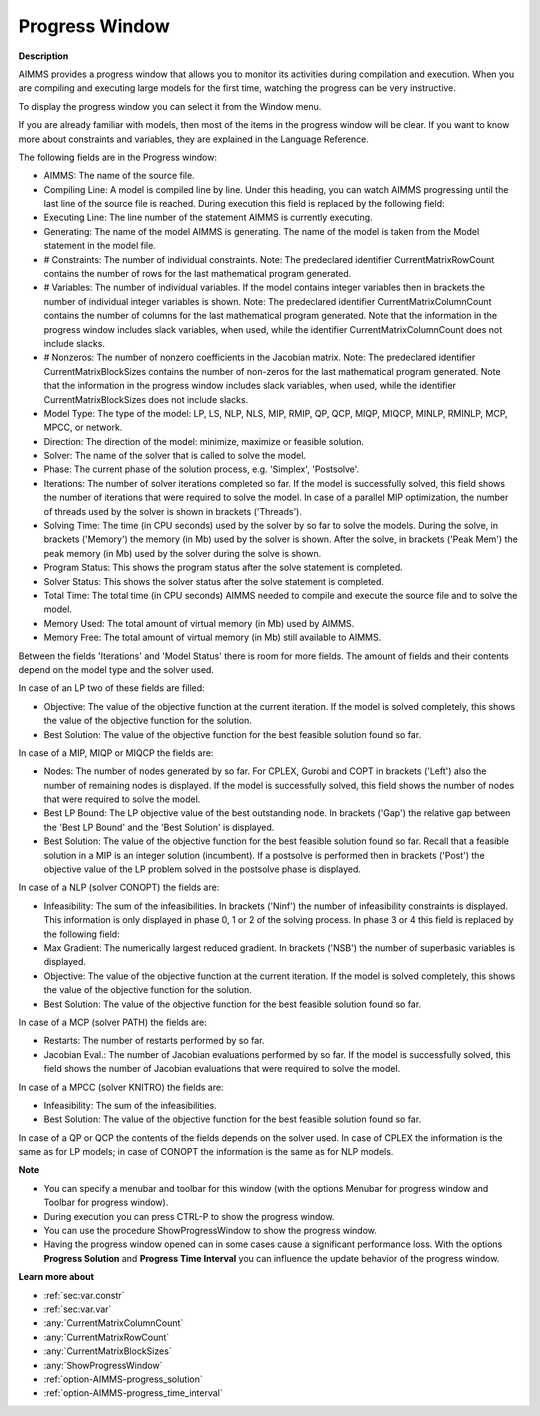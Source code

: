 

.. _Miscellaneous_Progress_Window:


Progress Window
===============

**Description** 

AIMMS provides a progress window that allows you to monitor its activities during compilation and execution. When you are compiling and executing large models for the first time, watching the progress can be very instructive.



To display the progress window you can select it from the Window menu.



If you are already familiar with models, then most of the items in the progress window will be clear. If you want to know more about constraints and variables, they are explained in the Language Reference.



The following fields are in the Progress window:

*	AIMMS: The name of the source file.
*	Compiling Line: A model is compiled line by line. Under this heading, you can watch AIMMS progressing until the last line of the source file is reached. During execution this field is replaced by the following field:
*	Executing Line: The line number of the statement AIMMS is currently executing.
*	Generating: The name of the model AIMMS is generating. The name of the model is taken from the Model statement in the model file.
*	# Constraints: The number of individual constraints. Note: The predeclared identifier CurrentMatrixRowCount contains the number of rows for the last mathematical program generated.
*	# Variables: The number of individual variables. If the model contains integer variables then in brackets the number of individual integer variables is shown. Note: The predeclared identifier CurrentMatrixColumnCount contains the number of columns for the last mathematical program generated. Note that the information in the progress window includes slack variables, when used, while the identifier CurrentMatrixColumnCount does not include slacks.
*	# Nonzeros: The number of nonzero coefficients in the Jacobian matrix. Note: The predeclared identifier CurrentMatrixBlockSizes contains the number of non-zeros for the last mathematical program generated. Note that the information in the progress window includes slack variables, when used, while the identifier CurrentMatrixBlockSizes does not include slacks.
*	Model Type: The type of the model: LP, LS, NLP, NLS, MIP, RMIP, QP, QCP, MIQP, MIQCP, MINLP, RMINLP, MCP, MPCC, or network.
*	Direction: The direction of the model: minimize, maximize or feasible solution.
*	Solver: The name of the solver that is called to solve the model.
*	Phase: The current phase of the solution process, e.g. 'Simplex', 'Postsolve'.
*	Iterations: The number of solver iterations completed so far. If the model is successfully solved, this field shows the number of iterations that were required to solve the model. In case of a parallel MIP optimization, the number of threads used by the solver is shown in brackets ('Threads').
*	Solving Time: The time (in CPU seconds) used by the solver by so far to solve the models. During the solve, in brackets ('Memory') the memory (in Mb) used by the solver is shown. After the solve, in brackets ('Peak Mem') the peak memory (in Mb) used by the solver during the solve is shown.
*	Program Status: This shows the program status after the solve statement is completed.
*	Solver Status: This shows the solver status after the solve statement is completed.
*	Total Time: The total time (in CPU seconds) AIMMS needed to compile and execute the source file and to solve the model.
*	Memory Used: The total amount of virtual memory (in Mb) used by AIMMS.
*	Memory Free: The total amount of virtual memory (in Mb) still available to AIMMS.




Between the fields 'Iterations' and 'Model Status' there is room for more fields. The amount of fields and their contents depend on the model type and the solver used.





In case of an LP two of these fields are filled:

*	Objective: The value of the objective function at the current iteration. If the model is solved completely, this shows the value of the objective function for the solution.
*	Best Solution: The value of the objective function for the best feasible solution found so far.

  


In case of a MIP, MIQP or MIQCP the fields are:

*	Nodes: The number of nodes generated by so far. For CPLEX, Gurobi and COPT in brackets ('Left') also the number of remaining nodes is displayed. If the model is successfully solved, this field shows the number of nodes that were required to solve the model.
*	Best LP Bound: The LP objective value of the best outstanding node. In brackets ('Gap') the relative gap between the 'Best LP Bound' and the 'Best Solution' is displayed.
*	Best Solution: The value of the objective function for the best feasible solution found so far. Recall that a feasible solution in a MIP is an integer solution (incumbent). If a postsolve is performed then in brackets ('Post') the objective value of the LP problem solved in the postsolve phase is displayed.




In case of a NLP (solver CONOPT) the fields are:

*	Infeasibility: The sum of the infeasibilities. In brackets ('Ninf') the number of infeasibility constraints is displayed. This information is only displayed in phase 0, 1 or 2 of the solving process. In phase 3 or 4 this field is replaced by the following field:
*	Max Gradient: The numerically largest reduced gradient. In brackets ('NSB') the number of superbasic variables is displayed.
*	Objective: The value of the objective function at the current iteration. If the model is solved completely, this shows the value of the objective function for the solution.
*	Best Solution: The value of the objective function for the best feasible solution found so far.

  


In case of a MCP (solver PATH) the fields are:

*	Restarts: The number of restarts performed by so far.
*	Jacobian Eval.: The number of Jacobian evaluations performed by so far. If the model is successfully solved, this field shows the number of Jacobian evaluations that were required to solve the model.

  


In case of a MPCC (solver KNITRO) the fields are:

*	Infeasibility: The sum of the infeasibilities.
*	Best Solution: The value of the objective function for the best feasible solution found so far.




In case of a QP or QCP the contents of the fields depends on the solver used. In case of CPLEX the information is the same as for LP models; in case of CONOPT the information is the same as for NLP models.





**Note** 

*	You can specify a menubar and toolbar for this window (with the options Menubar for progress window and Toolbar for progress window).
*	During execution you can press CTRL-P to show the progress window.
*	You can use the procedure ShowProgressWindow to show the progress window.
*	Having the progress window opened can in some cases cause a significant performance loss. With the options **Progress Solution**  and **Progress Time Interval**  you can influence the update behavior of the progress window.




**Learn more about** 

*	:ref:`sec:var.constr`
*	:ref:`sec:var.var`
*	:any:`CurrentMatrixColumnCount`
*	:any:`CurrentMatrixRowCount`
*	:any:`CurrentMatrixBlockSizes`
*	:any:`ShowProgressWindow`
*	:ref:`option-AIMMS-progress_solution` 
*	:ref:`option-AIMMS-progress_time_interval` 






